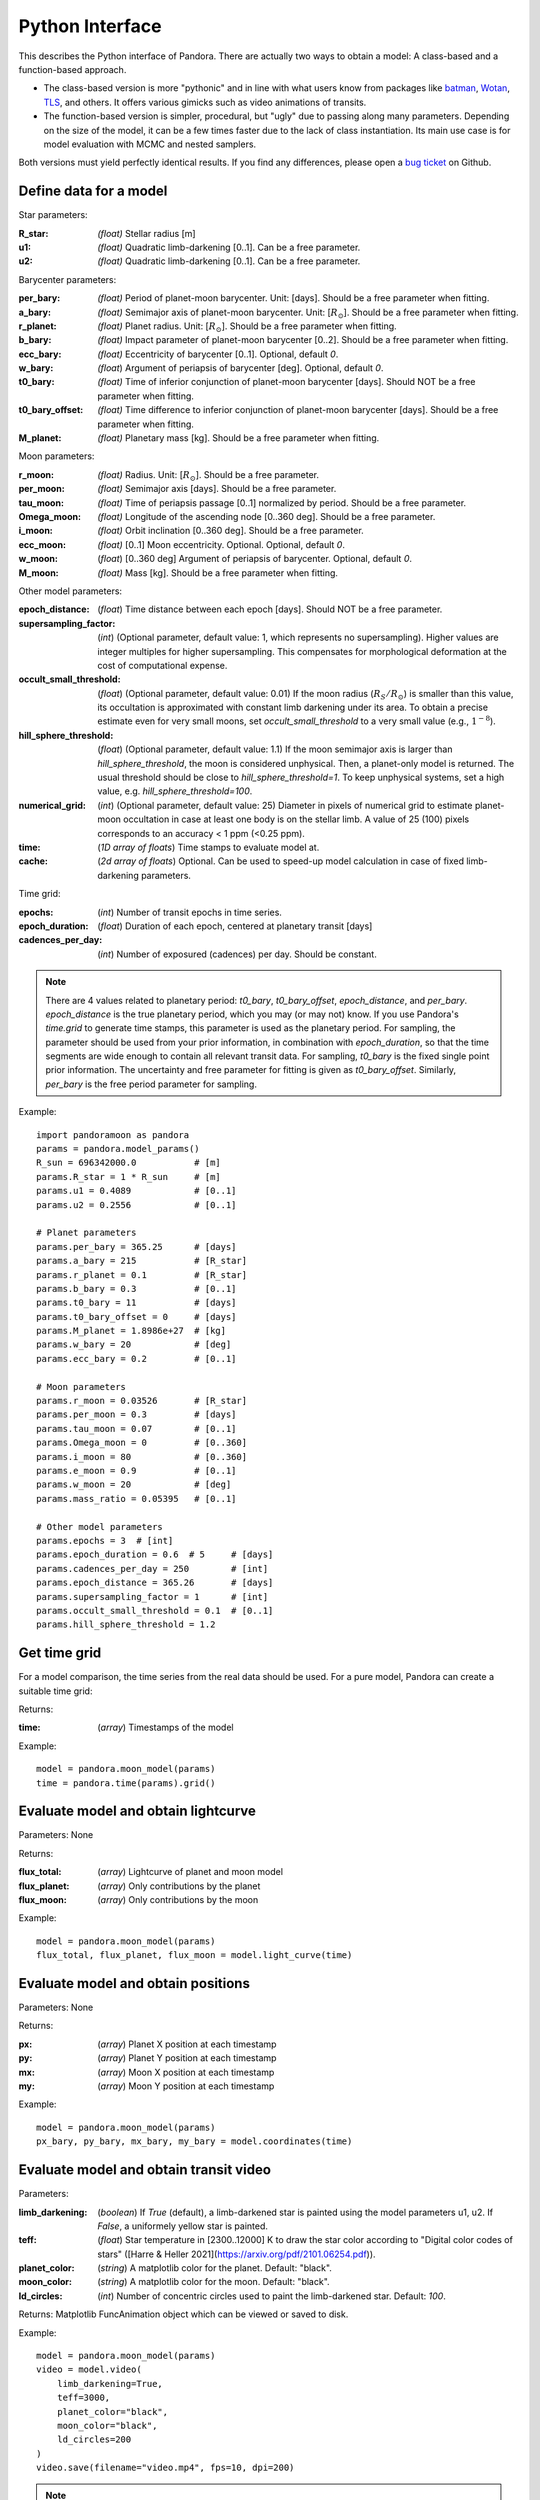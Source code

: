 Python Interface
================

This describes the Python interface of Pandora. There are actually two ways to obtain a model: A class-based and a function-based approach.

- The class-based version is more "pythonic" and in line with what users know from packages like `batman <https://github.com/lkreidberg/batman>`_, `Wotan <https://github.com/hippke/Wotan>`_, `TLS <https://github.com/hippke/TLS>`_, and others. It offers various gimicks such as video animations of transits.
- The function-based version is simpler, procedural, but "ugly" due to passing along many parameters. Depending on the size of the model, it can be a few times faster due to the lack of class instantiation. Its main use case is for model evaluation with MCMC and nested samplers. 

Both versions must yield perfectly identical results. If you find any differences, please open a `bug ticket <https://github.com/hippke/Pandora/issues>`_ on Github.


Define data for a model
-----------------------

.. class:: model_params(params)

Star parameters:

:R_star: *(float)* Stellar radius [m]
:u1: *(float)* Quadratic limb-darkening [0..1]. Can be a free parameter.
:u2: *(float)* Quadratic limb-darkening [0..1]. Can be a free parameter.

Barycenter parameters:

:per_bary: *(float)* Period of planet-moon barycenter. Unit: [days]. Should be a free parameter when fitting.
:a_bary: *(float)* Semimajor axis of planet-moon barycenter. Unit: [:math:`R_{\odot}`]. Should be a free parameter when fitting.
:r_planet: *(float)* Planet radius. Unit: [:math:`R_{\odot}`]. Should be a free parameter when fitting.
:b_bary: *(float)* Impact parameter of planet-moon barycenter [0..2]. Should be a free parameter when fitting.
:ecc_bary: *(float)* Eccentricity of barycenter [0..1]. Optional, default `0`.
:w_bary: *(float*) Argument of periapsis of barycenter [deg].  Optional, default `0`.
:t0_bary: *(float)* Time of inferior conjunction of planet-moon barycenter [days]. Should NOT be a free parameter when fitting.
:t0_bary_offset: *(float)* Time difference to inferior conjunction of planet-moon barycenter [days]. Should be a free parameter when fitting.
:M_planet: *(float)* Planetary mass [kg]. Should be a free parameter when fitting.

Moon parameters:

:r_moon: *(float)*  Radius. Unit: [:math:`R_{\odot}`]. Should be a free parameter.
:per_moon: *(float)*  Semimajor axis [days]. Should be a free parameter.
:tau_moon: *(float)*  Time of periapsis passage [0..1] normalized by period. Should be a free parameter.
:Omega_moon: *(float)* Longitude of the ascending node [0..360 deg]. Should be a free parameter.
:i_moon: *(float)* Orbit inclination [0..360 deg]. Should be a free parameter.
:ecc_moon: *(float)* [0..1] Moon eccentricity.  Optional. Optional, default `0`.
:w_moon: (*float*) [0..360 deg] Argument of periapsis of barycenter. Optional, default `0`.
:M_moon: *(float)* Mass [kg]. Should be a free parameter when fitting.

Other model parameters:

:epoch_distance: (*float*) Time distance between each epoch [days]. Should NOT be a free parameter.
:supersampling_factor: (*int*) (Optional parameter, default value: 1, which represents no supersampling). Higher values are integer multiples for higher supersampling. This compensates for morphological deformation at the cost of computational expense.
:occult_small_threshold: (*float*) (Optional parameter, default value: 0.01) If the moon radius (:math:`R_{S}/R_{\odot}`) is smaller than this value, its occultation is approximated with constant limb darkening under its area. To obtain a precise estimate even for very small moons, set `occult_small_threshold` to a very small value (e.g., :math:`1^{-8}`).
:hill_sphere_threshold: (*float*) (Optional parameter, default value: 1.1) If the moon semimajor axis is larger than *hill_sphere_threshold*, the moon is considered unphysical. Then, a planet-only model is returned. The usual threshold should be close to *hill_sphere_threshold=1*. To keep unphysical systems, set a high value, e.g. *hill_sphere_threshold=100*.
:numerical_grid: (*int*) (Optional parameter, default value: 25) Diameter in pixels of numerical grid to estimate planet-moon occultation in case at least one body is on the stellar limb. A value of 25 (100) pixels corresponds to an accuracy < 1 ppm (<0.25 ppm).
:time: (*1D array of floats*) Time stamps to evaluate model at.
:cache: (*2d array of floats*) Optional. Can be used to speed-up model calculation in case of fixed limb-darkening parameters.

Time grid:

:epochs: (*int*) Number of transit epochs in time series.
:epoch_duration: (*float*) Duration of each epoch, centered at planetary transit [days]
:cadences_per_day: (*int*) Number of exposured (cadences) per day. Should be constant.


.. note::

   There are 4 values related to planetary period: `t0_bary`, `t0_bary_offset`, `epoch_distance`, and `per_bary`.
   `epoch_distance` is the true planetary period, which you may (or may not) know. If you use Pandora's `time.grid` to generate time stamps, this parameter is used as the planetary period. For sampling, the parameter should be used from your prior information, in combination with `epoch_duration`, so that the time segments are wide enough to contain all relevant transit data.
   For sampling, `t0_bary` is the fixed single point prior information. The uncertainty and free parameter for fitting is given as `t0_bary_offset`. Similarly, `per_bary` is the free period parameter for sampling.
   
   


Example:

::

   import pandoramoon as pandora
   params = pandora.model_params()
   R_sun = 696342000.0           # [m]
   params.R_star = 1 * R_sun     # [m]
   params.u1 = 0.4089            # [0..1]
   params.u2 = 0.2556            # [0..1]

   # Planet parameters
   params.per_bary = 365.25      # [days]
   params.a_bary = 215           # [R_star]
   params.r_planet = 0.1         # [R_star]
   params.b_bary = 0.3           # [0..1]
   params.t0_bary = 11           # [days]
   params.t0_bary_offset = 0     # [days]
   params.M_planet = 1.8986e+27  # [kg]
   params.w_bary = 20            # [deg]
   params.ecc_bary = 0.2         # [0..1]  

   # Moon parameters
   params.r_moon = 0.03526       # [R_star]
   params.per_moon = 0.3         # [days]
   params.tau_moon = 0.07        # [0..1]
   params.Omega_moon = 0         # [0..360]
   params.i_moon = 80            # [0..360]
   params.e_moon = 0.9           # [0..1]
   params.w_moon = 20            # [deg]
   params.mass_ratio = 0.05395   # [0..1]

   # Other model parameters
   params.epochs = 3  # [int]
   params.epoch_duration = 0.6  # 5     # [days]
   params.cadences_per_day = 250        # [int]
   params.epoch_distance = 365.26       # [days]
   params.supersampling_factor = 1      # [int]
   params.occult_small_threshold = 0.1  # [0..1]
   params.hill_sphere_threshold = 1.2




Get time grid
-------------

For a model comparison, the time series from the real data should be used. For a pure model, Pandora can create a suitable time grid:

.. class:: model_params(params)

Returns:

.. _returnvalues:

:time: (*array*) Timestamps of the model

Example:

::

   model = pandora.moon_model(params)
   time = pandora.time(params).grid()



Evaluate model and obtain lightcurve
------------------------------------

.. class:: model.light_curve()

Parameters: None

Returns:

.. _returnvalues:

:flux_total: (*array*) Lightcurve of planet and moon model
:flux_planet: (*array*) Only contributions by the planet
:flux_moon: (*array*)  Only contributions by the moon

Example:

::

   model = pandora.moon_model(params)
   flux_total, flux_planet, flux_moon = model.light_curve(time)


Evaluate model and obtain positions
-----------------------------------

.. class:: model.coordinates(time)

Parameters: None

.. _returnvalues:

Returns:

:px: (*array*) Planet X position at each timestamp
:py: (*array*)  Planet Y position at each timestamp
:mx: (*array*) Moon X position at each timestamp
:my: (*array*) Moon Y position at each timestamp

Example:

::

   model = pandora.moon_model(params)
   px_bary, py_bary, mx_bary, my_bary = model.coordinates(time)


Evaluate model and obtain transit video
---------------------------------------

.. class:: model.video(time)


Parameters:

:limb_darkening: (*boolean*) If `True` (default), a limb-darkened star is painted using the model parameters u1, u2. If `False`, a uniformely yellow star is painted.
:teff: (*float*) Star temperature in [2300..12000] K to draw the star color according to "Digital color codes of stars" ([Harre & Heller 2021](https://arxiv.org/pdf/2101.06254.pdf)).
:planet_color: (*string*) A matplotlib color for the planet. Default: "black".
:moon_color: (*string*) A matplotlib color for the moon. Default: "black".
:ld_circles: (*int*) Number of concentric circles used to paint the limb-darkened star. Default: `100`.


.. _returnvalues:

Returns: Matplotlib FuncAnimation object which can be viewed or saved to disk.

Example:

::

   model = pandora.moon_model(params)
   video = model.video(
       limb_darkening=True, 
       teff=3000, 
       planet_color="black",
       moon_color="black",
       ld_circles=200
   )
   video.save(filename="video.mp4", fps=10, dpi=200)


.. note::

   Creation takes considerable time. A progress bar is shown during video creation.
   
   
.. note::

   Sizes of planet and moon may not be pixel-perfect due to scaling done by Matplotlib.
   


Convert quadratic limb darkening priors
---------------------------------------

.. def:: helpers.ld_convert

To sample the quadratic limb darkening coefficients more efficiently, Pandora offers a conversion routine to calculate $u_1=2\sqrt{q_1}q_2$ and $u_2=\sqrt{q_1}(1-2q_2)$ based on $q_1$ and $q_2$ from the unit hypercube. This procedure has been shown to reduce the prior volume \citep{2013MNRAS.435.2152K}.

Parameters: 

:q1: :q2: (*float*): Priors [0..1] as provided by the sampler's unit hypercube



Returns:

:u1: :u2: (*float*) Limb darkening parameter u1, u2 for quadratic limb darkening calculation


Example:

::

   from pandora.helpers import ld_convert
   u1, u2 = ld_convert(q1=0.4, q2=0.6)
